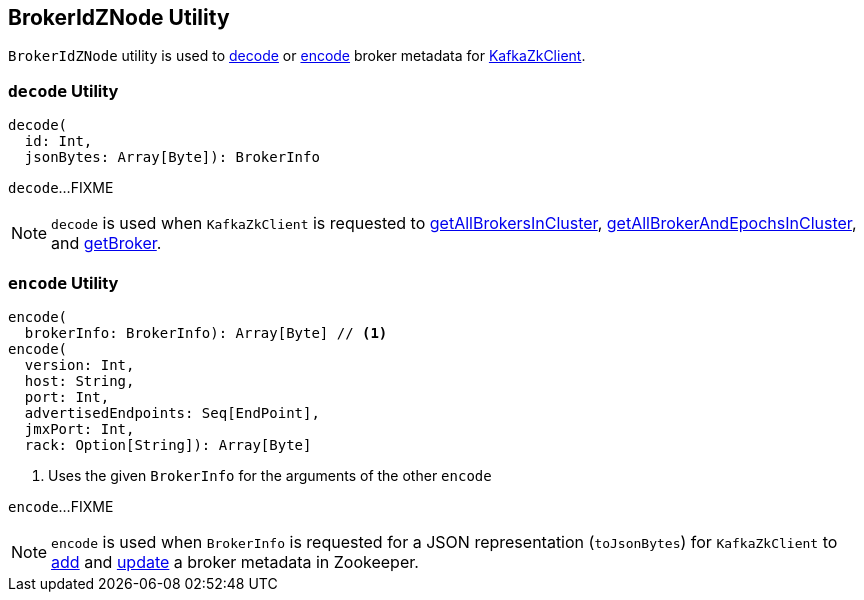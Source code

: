 == [[BrokerIdZNode]] BrokerIdZNode Utility

`BrokerIdZNode` utility is used to <<decode, decode>> or <<encode, encode>> broker metadata for link:kafka-zk-KafkaZkClient.adoc[KafkaZkClient].

=== [[decode]] `decode` Utility

[source, scala]
----
decode(
  id: Int,
  jsonBytes: Array[Byte]): BrokerInfo
----

`decode`...FIXME

NOTE: `decode` is used when `KafkaZkClient` is requested to link:kafka-zk-KafkaZkClient.adoc#getAllBrokersInCluster[getAllBrokersInCluster], link:kafka-zk-KafkaZkClient.adoc#getAllBrokerAndEpochsInCluster[getAllBrokerAndEpochsInCluster], and link:kafka-zk-KafkaZkClient.adoc#getBroker[getBroker].

=== [[encode]] `encode` Utility

[source, scala]
----
encode(
  brokerInfo: BrokerInfo): Array[Byte] // <1>
encode(
  version: Int,
  host: String,
  port: Int,
  advertisedEndpoints: Seq[EndPoint],
  jmxPort: Int,
  rack: Option[String]): Array[Byte]
----
<1> Uses the given `BrokerInfo` for the arguments of the other `encode`

`encode`...FIXME

NOTE: `encode` is used when `BrokerInfo` is requested for a JSON representation (`toJsonBytes`) for `KafkaZkClient` to link:kafka-zk-KafkaZkClient.adoc#registerBroker[add] and link:kafka-zk-KafkaZkClient.adoc#registerBroker[update] a broker metadata in Zookeeper.
